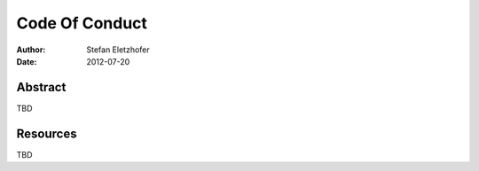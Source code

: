 .. _code-of-conduct:

===============
Code Of Conduct
===============

:Author:    Stefan Eletzhofer
:Date:      2012-07-20

Abstract
========

TBD

Resources
=========

TBD




.. vim: set ft=rst tw=75 nocin nosi ai sw=4 ts=4 expandtab:
